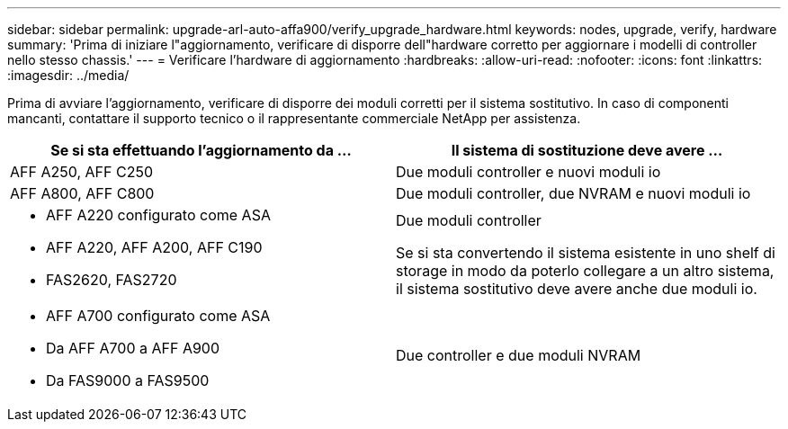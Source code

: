 ---
sidebar: sidebar 
permalink: upgrade-arl-auto-affa900/verify_upgrade_hardware.html 
keywords: nodes, upgrade, verify, hardware 
summary: 'Prima di iniziare l"aggiornamento, verificare di disporre dell"hardware corretto per aggiornare i modelli di controller nello stesso chassis.' 
---
= Verificare l'hardware di aggiornamento
:hardbreaks:
:allow-uri-read: 
:nofooter: 
:icons: font
:linkattrs: 
:imagesdir: ../media/


[role="lead"]
Prima di avviare l'aggiornamento, verificare di disporre dei moduli corretti per il sistema sostitutivo. In caso di componenti mancanti, contattare il supporto tecnico o il rappresentante commerciale NetApp per assistenza.

[cols="50,50"]
|===
| Se si sta effettuando l'aggiornamento da ... | Il sistema di sostituzione deve avere ... 


| AFF A250, AFF C250 | Due moduli controller e nuovi moduli io 


| AFF A800, AFF C800 | Due moduli controller, due NVRAM e nuovi moduli io 


 a| 
* AFF A220 configurato come ASA
* AFF A220, AFF A200, AFF C190
* FAS2620, FAS2720

 a| 
Due moduli controller

Se si sta convertendo il sistema esistente in uno shelf di storage in modo da poterlo collegare a un altro sistema, il sistema sostitutivo deve avere anche due moduli io.



 a| 
* AFF A700 configurato come ASA
* Da AFF A700 a AFF A900
* Da FAS9000 a FAS9500

| Due controller e due moduli NVRAM 
|===